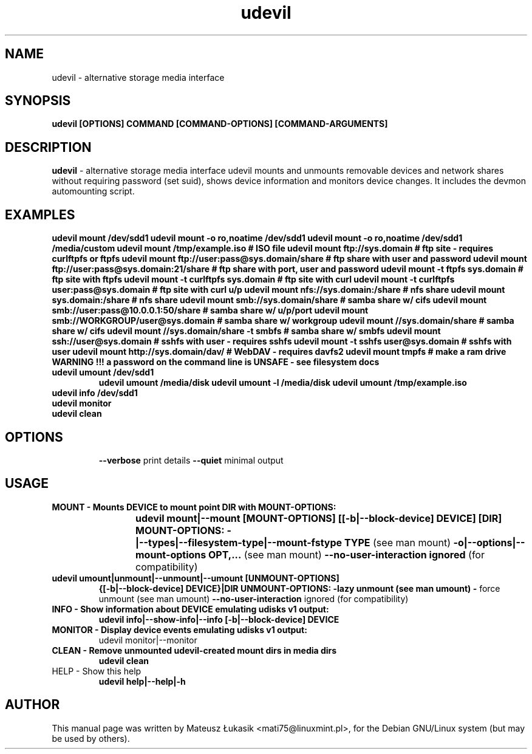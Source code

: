 .TH udevil "1" "March 2013"
.SH NAME
udevil \- alternative storage media interface
.SH SYNOPSIS
.B udevil [OPTIONS] COMMAND [COMMAND-OPTIONS] [COMMAND-ARGUMENTS]
.SH DESCRIPTION
\fBudevil\fP - alternative storage media interface 
udevil mounts and unmounts removable devices and network shares
without requiring password (set suid), shows device information
and monitors device changes. It includes the devmon automounting
script.
.SH EXAMPLES
.B udevil mount /dev/sdd1
.B udevil mount -o ro,noatime /dev/sdd1
.B udevil mount -o ro,noatime /dev/sdd1 /media/custom
.B udevil mount /tmp/example.iso  # ISO file
.B udevil mount ftp://sys.domain  # ftp site \- requires curlftpfs or ftpfs
.B udevil mount ftp://user:pass@sys.domain/share # ftp share with user and password
.B udevil mount ftp://user:pass@sys.domain:21/share # ftp share with port, user and password
.B udevil mount -t ftpfs sys.domain  # ftp site with ftpfs
.B udevil mount -t curlftpfs sys.domain # ftp site with curl
.B udevil mount -t curlftpfs user:pass@sys.domain # ftp site with curl u/p
.B udevil mount nfs://sys.domain:/share # nfs share
.B udevil mount sys.domain:/share # nfs share
.B udevil mount smb://sys.domain/share  # samba share w/ cifs
.B udevil mount smb://user:pass@10.0.0.1:50/share # samba share w/ u/p/port
.B udevil mount smb://WORKGROUP/user@sys.domain  # samba share w/ workgroup
.B udevil mount //sys.domain/share # samba share w/ cifs
.B udevil mount //sys.domain/share -t smbfs # samba share w/ smbfs
.B udevil mount ssh://user@sys.domain # sshfs with user \- requires sshfs
.B udevil mount -t sshfs user@sys.domain # sshfs with user
.B udevil mount http://sys.domain/dav/  # WebDAV \- requires davfs2
.B udevil mount tmpfs # make a ram drive
.B WARNING !!! a password on the command line is UNSAFE - see filesystem docs
.TP
.B udevil umount /dev/sdd1
.B udevil umount /media/disk
.B udevil umount -l /media/disk
.B udevil umount /tmp/example.iso
.TP
.B udevil info /dev/sdd1
.TP
.B udevil monitor
.TP
.B udevil clean
.TP
.SH OPTIONS
.B \-\-verbose 
print details
.B \-\-quiet
minimal output
.SH USAGE
.TP
.B MOUNT  \-  Mounts DEVICE to mount point DIR with MOUNT\-OPTIONS:
.B udevil mount|--mount [MOUNT-OPTIONS] [[\-b|-\-block-device] DEVICE] [DIR]
.B MOUNT\-OPTIONS:
.B \-\t|-\-types|-\-filesystem-type|-\-mount-fstype TYPE 
(see man mount)
.B \-o|-\-options|-\-mount\-options OPT,... 
(see man mount)
.B \-\-no\-user\-interaction  ignored 
(for compatibility)
.TP
.B udevil umount|unmount|-\-unmount|-\-umount [UNMOUNT-OPTIONS] 
.B {[\-b|-\-block-device] DEVICE}|DIR
.B UNMOUNT-OPTIONS:
.B \-\l
lazy unmount (see man umount)
.B \-\f 
force unmount (see man umount)
.B \-\-no-user-interaction
ignored (for compatibility)
.TP
.B INFO  \-  Show information about DEVICE emulating udisks v1 output:
.B udevil info|-\-show-info|-\-info [-b|-\-block-device] DEVICE
.TP
.B MONITOR  -  Display device events emulating udisks v1 output:
udevil monitor|\-\-monitor
.TP
.B CLEAN  -  Remove unmounted udevil-created mount dirs in media dirs
.B udevil clean
.TP
HELP  -  Show this help
.B udevil help|--help|-h
.SH AUTHOR
This manual page was written by Mateusz Łukasik <mati75@linuxmint.pl>,
for the Debian GNU/Linux system (but may be used by others).

